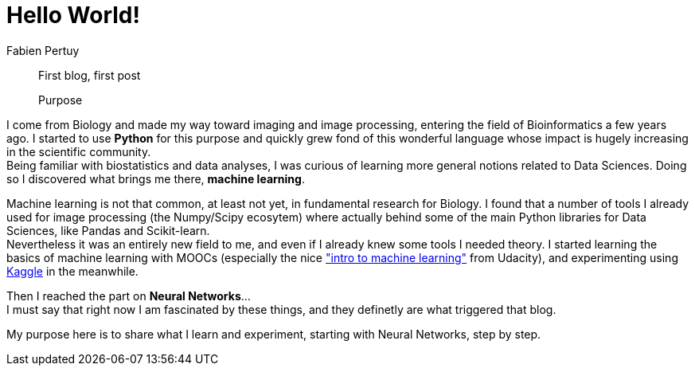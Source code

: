 = Hello World!
Fabien Pertuy
:hp-image: /images/covers/Hello_World.jpg
:published_at: 2017-05-29
:hp-tags: Introduction, Python, Machine_Learning, Deep_Learning, Data_Science

[abstract]
--
First blog, first post

Purpose
--


I come from Biology and made my way toward imaging and image processing, entering the field of Bioinformatics a few years ago.
I started to use *Python* for this purpose and quickly grew fond of this wonderful language whose impact is hugely increasing in the scientific community. +
Being familiar with biostatistics and data analyses, I was curious of learning more general notions related to Data Sciences.
Doing so I discovered what brings me there, *machine learning*.

Machine learning is not that common, at least not yet, in fundamental research for Biology.
I found that a number of tools I already used for image processing (the Numpy/Scipy ecosytem) where actually behind some of the main Python libraries for Data Sciences, like Pandas and Scikit-learn. +
Nevertheless it was an entirely new field to me, and even if I already knew some tools I needed theory.
I started learning the basics of machine learning with MOOCs (especially the nice link:++https://www.udacity.com/course/intro-to-machine-learning--ud120++["intro to machine learning"] from Udacity), and experimenting using link:https://www.kaggle.com/[Kaggle] in the meanwhile. +

Then I reached the part on *Neural Networks*... +
I must say that right now I am fascinated by these things, and they definetly are what triggered that blog.

My purpose here is to share what I learn and experiment, starting with Neural Networks, step by step. +

// ---
// Last modified on {docdate}

